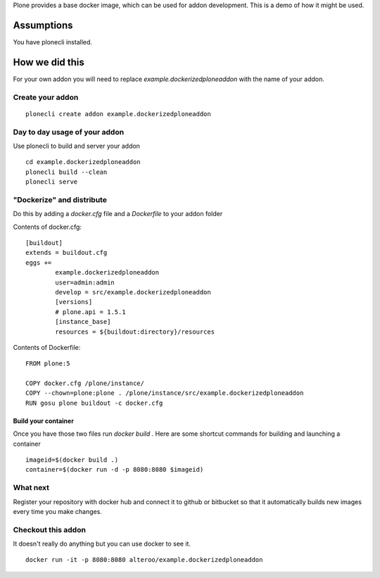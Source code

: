 Plone provides a base docker image, which can be used for addon development.
This is a demo of how it might be used.



Assumptions
=============
You have plonecli installed.


How we did this
================
For your own addon you will need to replace `example.dockerizedploneaddon` with
the name of your addon.

Create your addon
---------------------------
::
  
    plonecli create addon example.dockerizedploneaddon


Day to day usage of your addon
---------------------------------
Use plonecli to build and server your addon
::

   cd example.dockerizedploneaddon
   plonecli build --clean
   plonecli serve




"Dockerize" and distribute
--------------------------------
Do this by adding a `docker.cfg` file and a `Dockerfile` to your addon folder

Contents of docker.cfg:
::

      [buildout]
      extends = buildout.cfg
      eggs +=
              example.dockerizedploneaddon
              user=admin:admin
              develop = src/example.dockerizedploneaddon
              [versions]
              # plone.api = 1.5.1
              [instance_base]
              resources = ${buildout:directory}/resources


Contents of Dockerfile:
::

     FROM plone:5

     COPY docker.cfg /plone/instance/
     COPY --chown=plone:plone . /plone/instance/src/example.dockerizedploneaddon
     RUN gosu plone buildout -c docker.cfg 


Build your container
```````````````````````
Once you have those two files run `docker build .`
Here are some shortcut commands for building and launching a container
::

      imageid=$(docker build .)
      container=$(docker run -d -p 8080:8080 $imageid)



What next
-----------
Register your repository with docker hub and connect it to github or bitbucket so that it automatically builds new images every time you make changes.


Checkout this addon
--------------------
It doesn't really do anything but you can use docker to see it.
::

   docker run -it -p 8080:8080 alteroo/example.dockerizedploneaddon
